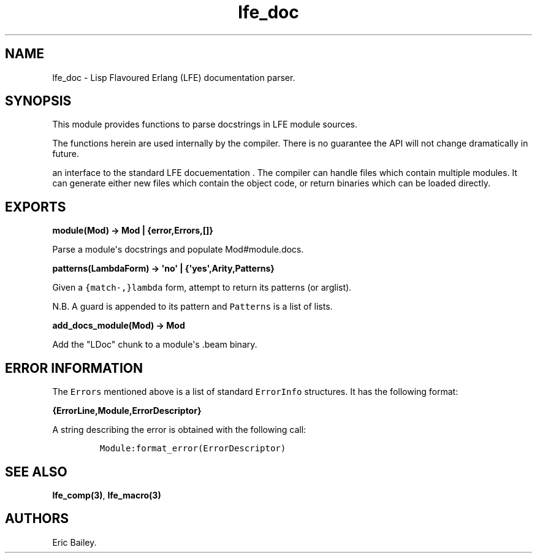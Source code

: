 .TH "lfe_doc" "3" "2016" "" ""
.SH NAME
.PP
lfe_doc \- Lisp Flavoured Erlang (LFE) documentation parser.
.SH SYNOPSIS
.PP
This module provides functions to parse docstrings in LFE module
sources.
.PP
The functions herein are used internally by the compiler.
There is no guarantee the API will not change dramatically in future.
.PP
an interface to the standard LFE docuementation .
The compiler can handle files which contain multiple modules.
It can generate either new files which contain the object code, or
return binaries which can be loaded directly.
.SH EXPORTS
.PP
\f[B]module(Mod) \-> Mod | {error,Errors,[]}\f[]
.PP
Parse a module\[aq]s docstrings and populate Mod#module.docs.
.PP
\f[B]patterns(LambdaForm) \-> \[aq]no\[aq] |
{\[aq]yes\[aq],Arity,Patterns}\f[]
.PP
Given a \f[C]{match\-,}lambda\f[] form, attempt to return its patterns
(or arglist).
.PP
N.B.
A guard is appended to its pattern and \f[C]Patterns\f[] is a list of
lists.
.PP
\f[B]add_docs_module(Mod) \-> Mod\f[]
.PP
Add the "LDoc" chunk to a module\[aq]s .beam binary.
.SH ERROR INFORMATION
.PP
The \f[C]Errors\f[] mentioned above is a list of standard
\f[C]ErrorInfo\f[] structures.
It has the following format:
.PP
\f[B]{ErrorLine,Module,ErrorDescriptor}\f[]
.PP
A string describing the error is obtained with the following call:
.IP
.nf
\f[C]
Module:format_error(ErrorDescriptor)
\f[]
.fi
.SH SEE ALSO
.PP
\f[B]lfe_comp(3)\f[], \f[B]lfe_macro(3)\f[]
.SH AUTHORS
Eric Bailey.
